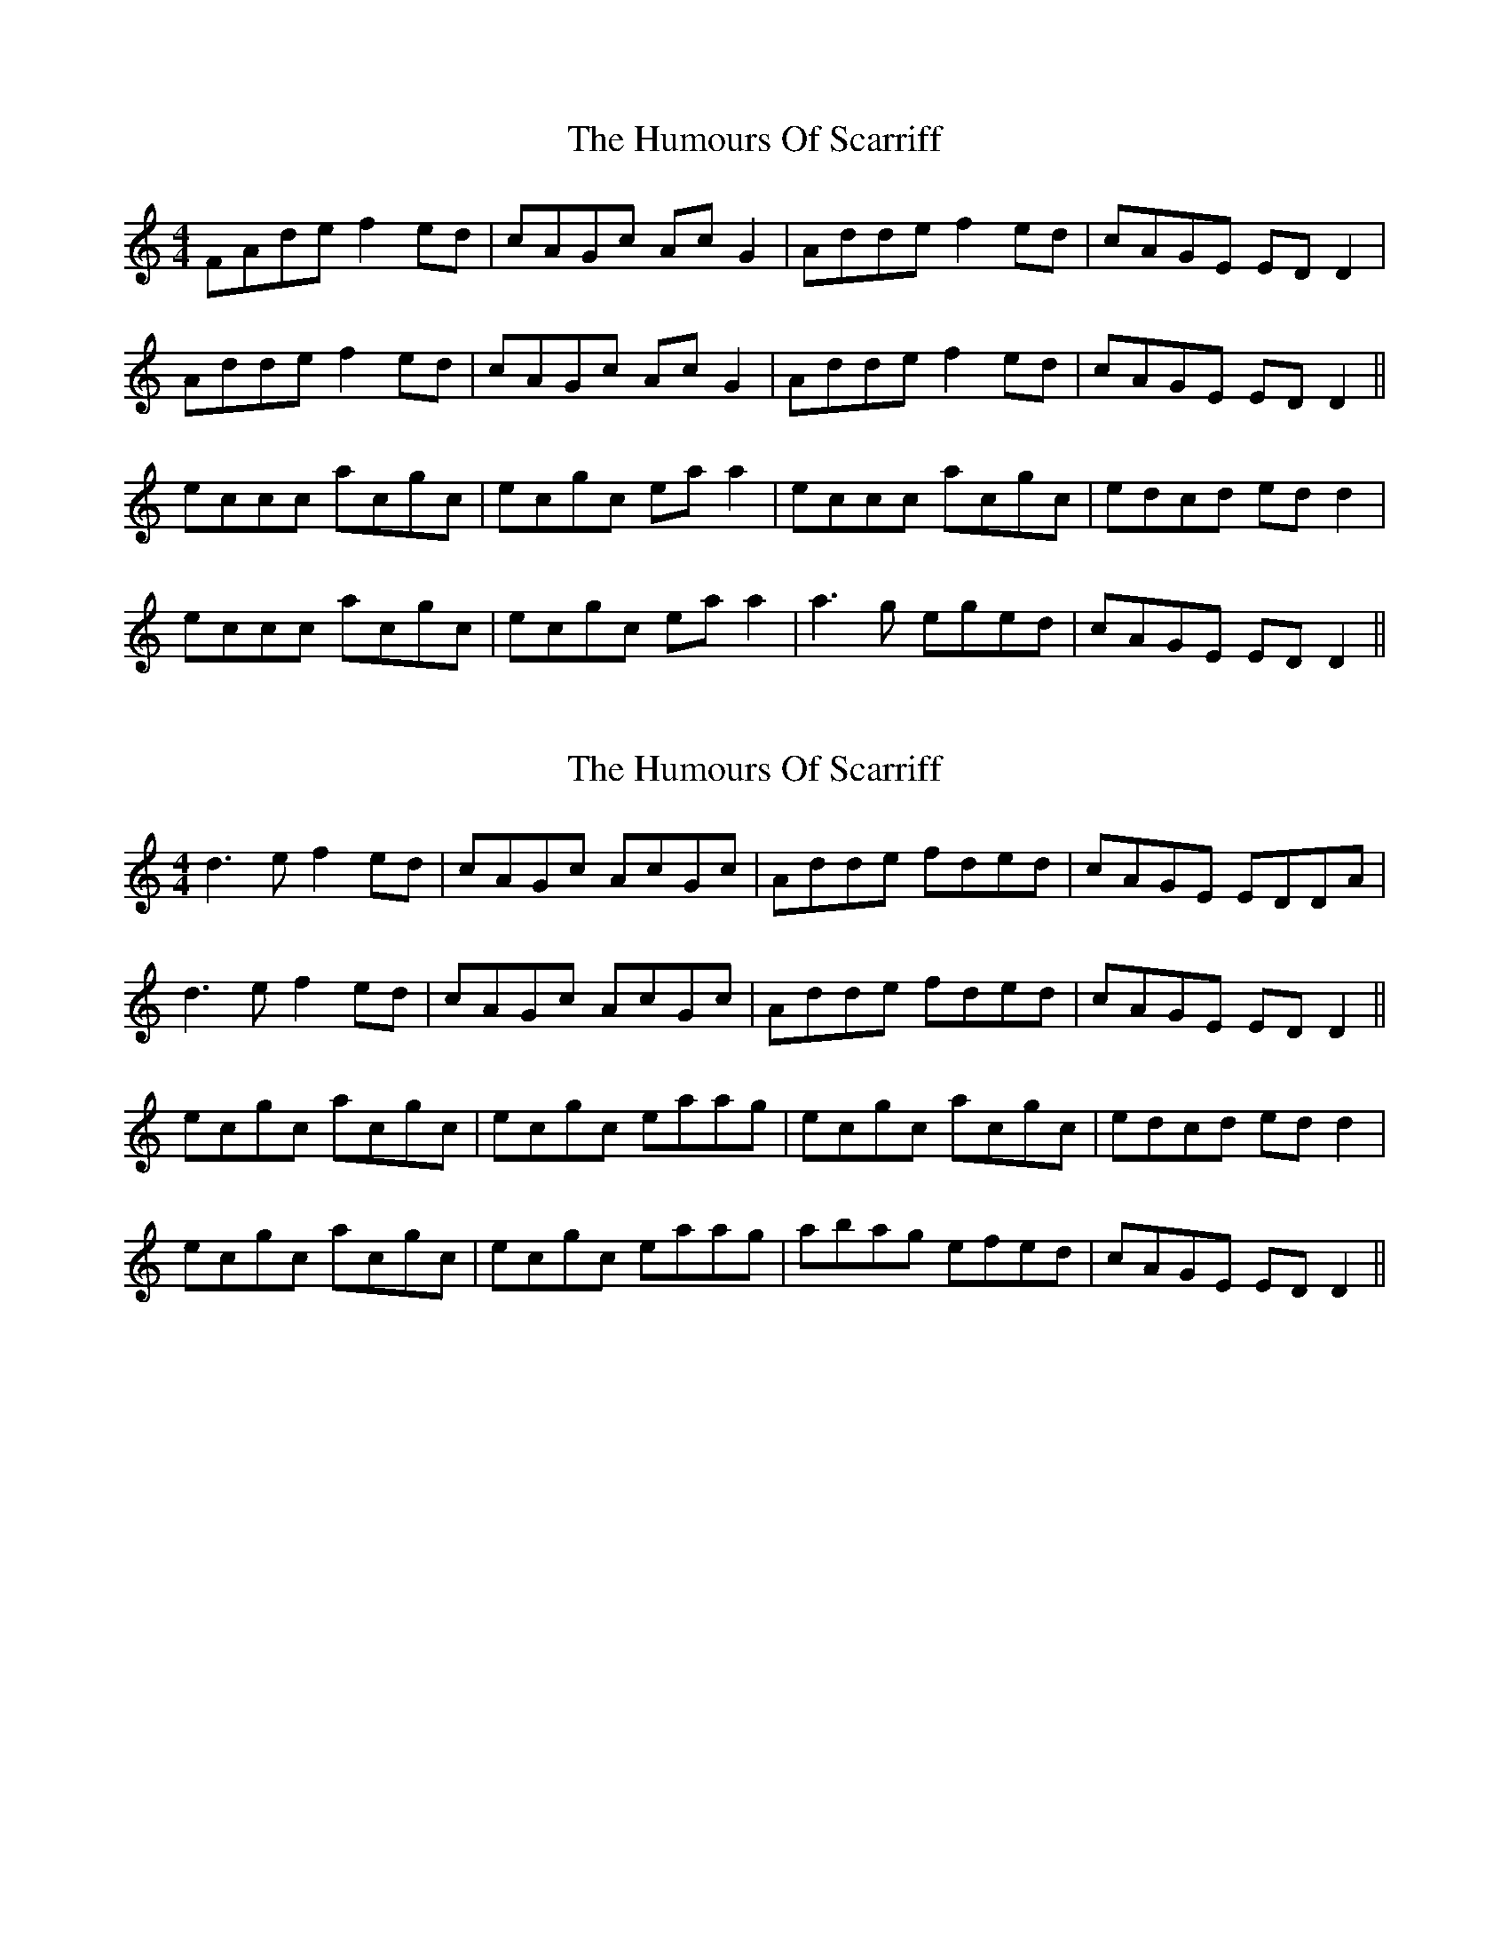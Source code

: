 X: 1
T: Humours Of Scarriff, The
Z: gian marco
S: https://thesession.org/tunes/1748#setting1748
R: reel
M: 4/4
L: 1/8
K: Ddor
FAde f2ed|cAGc AcG2|Adde f2ed|cAGE EDD2|
Adde f2ed|cAGc AcG2|Adde f2ed|cAGE EDD2||
eccc acgc|ecgc eaa2|eccc acgc|edcd edd2|
eccc acgc|ecgc eaa2|a3g eged|cAGE EDD2||
X: 2
T: Humours Of Scarriff, The
Z: Loughcurra
S: https://thesession.org/tunes/1748#setting15186
R: reel
M: 4/4
L: 1/8
K: Ddor
d3e f2ed|cAGc AcGc|Adde fded|cAGE EDDA|d3e f2ed|cAGc AcGc|Adde fded|cAGE EDD2||ecgc acgc|ecgc eaag|ecgc acgc|edcd edd2|ecgc acgc|ecgc eaag|abag efed|cAGE EDD2||
